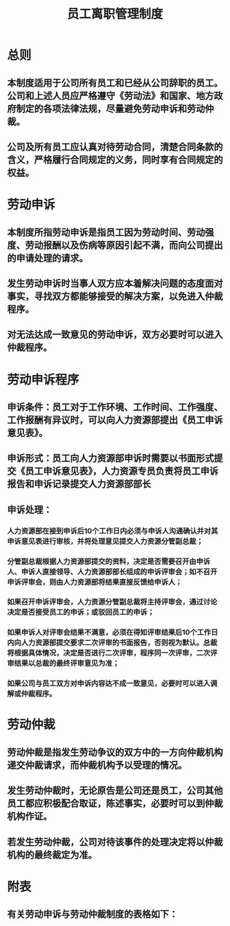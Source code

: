 :PROPERTIES:
:ID:       1818c915-46b6-41a3-829e-47383643cbb9
:END:
#+title: 员工离职管理制度
* 总则
** 本制度适用于公司所有员工和已经从公司辞职的员工。公司和上述人员应严格遵守《劳动法》和国家、地方政府制定的各项法律法规，尽量避免劳动申诉和劳动仲裁。
** 公司及所有员工应认真对待劳动合同，清楚合同条款的含义，严格履行合同规定的义务，同时享有合同规定的权益。
* 劳动申诉
** 本制度所指劳动申诉是指员工因为劳动时间、劳动强度、劳动报酬以及伤病等原因引起不满，而向公司提出的申请处理的请求。
** 发生劳动申诉时当事人双方应本着解决问题的态度面对事实，寻找双方都能够接受的解决方案，以免进入仲裁程序。
** 对无法达成一致意见的劳动申诉，双方必要时可以进入仲裁程序。
* 劳动申诉程序
** 申诉条件：员工对于工作环境、工作时间、工作强度、工作报酬有异议时，可以向人力资源部提出《员工申诉意见表》。
** 申诉形式：员工向人力资源部申诉时需要以书面形式提交《员工申诉意见表》，人力资源专员负责将员工申诉报告和申诉记录提交人力资源部部长
** 申诉处理：
*** 人力资源部在接到申诉后10个工作日内必须与申诉人沟通确认并对其申诉意见表进行审核，并将处理意见提交人力资源分管副总裁；
*** 分管副总裁根据人力资源部提交的资料，决定是否需要召开由申诉人、申诉人直接领导、人力资源部部长组成的申诉评审会；如不召开申诉评审会，则由人力资源部将结果直接反馈给申诉人；
*** 如果召开申诉评审会，人力资源分管副总裁将主持评审会，通过讨论决定是否接受员工的申诉；或驳回员工的申诉；
*** 如果申诉人对评审会结果不满意，必须在得知评审结果后10个工作日内向人力资源部提交要求二次评审的书面报告，否则视为默认。总裁将根据具体情况，决定是否进行二次评审，程序同一次评审，二次评审结果以总裁的最终评审意见为准；
*** 如果公司与员工双方对申诉内容达不成一致意见，必要时可以进入调解或仲裁程序。
* 劳动仲裁
** 劳动仲裁是指发生劳动争议的双方中的一方向仲裁机构递交仲裁请求，而仲裁机构予以受理的情况。
** 发生劳动仲裁时，无论原告是公司还是员工，公司其他员工都应积极配合取证，陈述事实，必要时可以到仲裁机构作证。
** 若发生劳动仲裁，公司对待该事件的处理决定将以仲裁机构的最终裁定为准。
* 附表
** 有关劳动申诉与劳动仲裁制度的表格如下：
